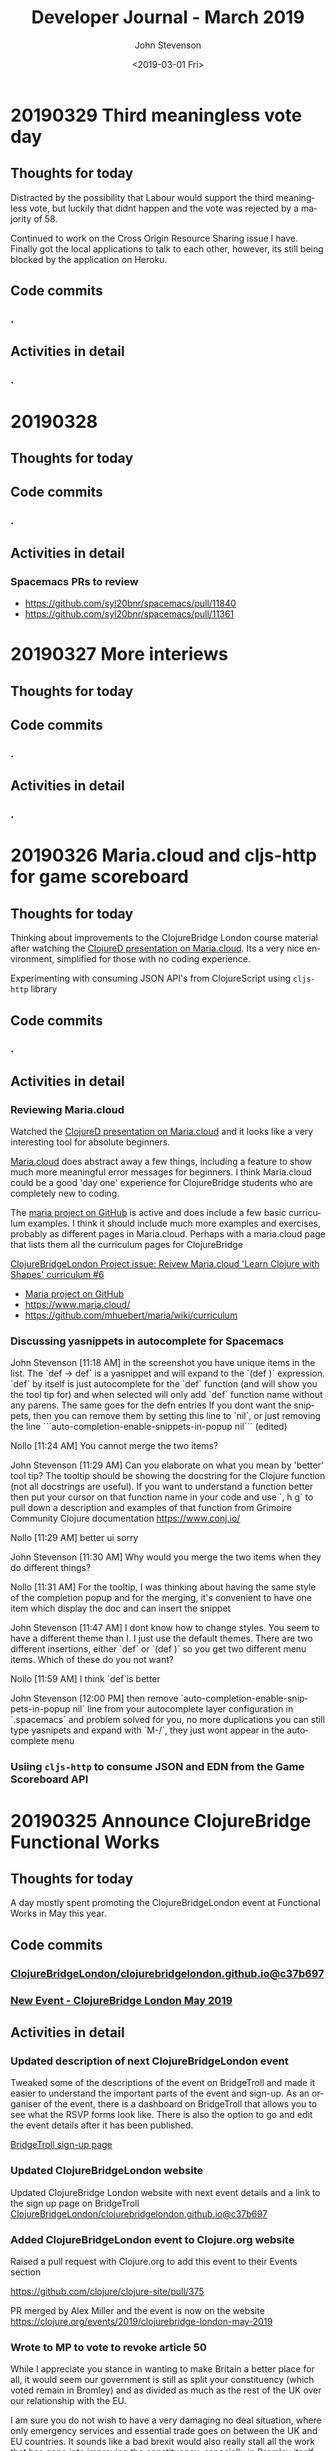 #+TITLE:       Developer Journal - March 2019
#+AUTHOR:      John Stevenson
#+DATE:        <2019-03-01 Fri>
#+EMAIL:       john@jr0cket.co.uk
#+LANGUAGE:    en



* 20190329 Third meaningless vote day
** Thoughts for today
   Distracted by the possibility that Labour would support the third meaningless vote, but luckily that didnt happen and the vote was rejected by a majority of 58.

   Continued to work on the Cross Origin Resource Sharing issue I have.  Finally got the local applications to talk to each other, however, its still being blocked by the application on Heroku.
** Code commits
*** .
** Activities in detail
*** .

* 20190328
** Thoughts for today

** Code commits
*** .
** Activities in detail
*** Spacemacs PRs to review
    - https://github.com/syl20bnr/spacemacs/pull/11840
    - https://github.com/syl20bnr/spacemacs/pull/11361


* 20190327 More interiews
** Thoughts for today

** Code commits
*** .
** Activities in detail
*** .

* 20190326 Maria.cloud and cljs-http for game scoreboard

** Thoughts for today
   Thinking about improvements to the ClojureBridge London course material after watching the [[https://github.com/mhuebert/maria][ClojureD presentation on Maria.cloud]].  Its a very nice environment, simplified for those with no coding experience.

   Experimenting with consuming JSON API's from ClojureScript using ~cljs-http~ library
** Code commits
*** .
** Activities in detail
*** Reviewing Maria.cloud
    Watched the [[https://github.com/mhuebert/maria][ClojureD presentation on Maria.cloud]] and it looks like a very interesting tool for absolute beginners.

    [[https://www.maria.cloud/][Maria.cloud]] does abstract away a few things, including a feature to show much more meaningful error messages for beginners.  I think Maria.cloud could be a good 'day one' experience for ClojureBridge students who are completely new to coding.

    The [[https://github.com/mhuebert/maria][maria project on GitHub]] is active and does include a few basic curriculum examples.  I think it should include much more examples and exercises, probably as different pages in Maria.cloud.  Perhaps with a maria.cloud page that lists them all the curriculum pages for ClojureBridge

    [[https://github.com/ClojureBridgeLondon/organise-clojurebridge-london/issues/6][ClojureBridgeLondon Project issue: Reivew Maria.cloud 'Learn Clojure with Shapes' curriculum #6]]

    - [[https://github.com/mhuebert/maria][Maria project on GitHub]]
    - https://www.maria.cloud/
    - https://github.com/mhuebert/maria/wiki/curriculum

*** Discussing yasnippets in autocomplete for Spacemacs
John Stevenson [11:18 AM]
in the screenshot you have unique items in the list.  The `def -> def` is a yasnippet and will expand to the `(def  )` expression.  `def` by itself is just autocomplete for the `def` function (and will show you the tool tip for) and when selected will only add `def` function name without any parens.  The same goes for the defn entries
If you dont want the snippets, then you can remove them by setting this line to `nil`, or just removing the line
```auto-completion-enable-snippets-in-popup nil```
(edited)

Nollo [11:24 AM]
You cannot merge the two items?

John Stevenson [11:29 AM]
Can you elaborate on what you mean by 'better' tool tip?  The tooltip should be showing the docstring for the Clojure function (not all docstrings are useful).  If you want to understand a function better then put your cursor on that function name in your code and use `, h g` to pull down a description and examples of that function from Grimoire Community Clojure documentation https://www.conj.io/

Nollo [11:29 AM]
better ui sorry

John Stevenson [11:30 AM]
Why would you merge the two items when they do different things?

Nollo [11:31 AM]
For the tooltip, I was thinking about having the same style of the completion popup
and for the merging, it's convenient to have one item which display the doc and can insert the snippet

John Stevenson [11:47 AM]
I dont know how to change styles.  You seem to have a different theme than I.  I just use the default themes.
There are two different insertions, either `def`  or `(def )` so you get two different menu items.  Which of these do you not want?

Nollo [11:59 AM]
I think `def`is better

John Stevenson [12:00 PM]
then remove `auto-completion-enable-snippets-in-popup nil` line from your autocomplete layer configuration in `.spacemacs` and problem solved for you, no more duplications
you can still type yasnipets and expand with `M-/`, they just wont appear in the autocomplete menu

*** Usiing ~cljs-http~ to consume JSON and EDN from the Game Scoreboard API


* 20190325 Announce ClojureBridge Functional Works
** Thoughts for today
   A day mostly spent promoting the ClojureBridgeLondon event at Functional Works in May this year.

** Code commits
*** [[https://github.com/ClojureBridgeLondon/clojurebridgelondon.github.io/commit/c37b697e8a3d3d2a539eb6632327d3390b46d85f][ClojureBridgeLondon/clojurebridgelondon.github.io@c37b697]]
*** [[https://github.com/clojure/clojure-site/pull/375][New Event - ClojureBridge London May 2019]]
** Activities in detail
*** Updated description of next ClojureBridgeLondon event
    Tweaked some of the descriptions of the event on BridgeTroll and made it easier to understand the important parts of the event and sign-up.  As an organiser of the event, there is a dashboard on BridgeTroll that allows you to see what the RSVP forms look like.  There is also the option to go and edit the event details after it has been published.

   [[https://www.bridgetroll.org/events/471][BridgeTroll sign-up page]]

*** Updated ClojureBridgeLondon website
    Updated ClojureBridge London website with next event details and a link to the sign up page on BridgeTroll
    [[https://github.com/ClojureBridgeLondon/clojurebridgelondon.github.io/commit/c37b697e8a3d3d2a539eb6632327d3390b46d85f][ClojureBridgeLondon/clojurebridgelondon.github.io@c37b697]]

*** Added ClojureBridgeLondon event to Clojure.org website
    Raised a pull request with Clojure.org to add this event to their Events section

    https://github.com/clojure/clojure-site/pull/375

    PR merged by Alex Miller and the event is now on the website
    https://clojure.org/events/2019/clojurebridge-london-may-2019

*** Wrote to MP to vote to revoke article 50
     While I appreciate you stance in wanting to make Britain a better place for all, it would seem our government is still as split your constituency (which voted remain in Bromley) and as divided as much as the rest of the UK over our relationship with the EU.

     I am sure you do not wish to have a very damaging no deal situation, where only emergency services and essential trade goes on between the UK and EU countries.  It sounds like a bad brexit would also really stall all the work that has gone into improving the constituency, especially in Bromley itself.

     Would it not be better to postpone our exit until the country has a much
 clearer path that we can all get behind.  If we try to go ahead as a divided country, then those divisions will just continue to grow and affect the way we all vote in the coming local elections.

     Within a few days of food shortages (mainly caused by panic buying) then Brexit will go from being seen as a wonderful opportunity to a desperate thing hated more than austerity.  Crashing out of the EU with such negative effect will only lead to an even bigger push to join the EU and become a much more integrated member of that union.

     There is a legal option for the UK to revoke Article 50 at any time before we leave, which will surely be better that crashing out with a no deal and showing just how right project fear actually was.

     Please consider voting to revoke article 50 so we have time to show just how Great Britain can be.

     Yours sincerely,
     John Stevenson


* 20190324 deploy apps to Heroku, unit test API's - Clojure study group
** Thoughts for today

Topics to cover
- deploy to heroku
- lein-ring plugin
- lein ring uberjar
- adding a -main function
- clojure.test and unit tests, what is a unit in Clojure
- mocking and using ring-mock library
- trying code outside of a ~deftest~ - flexibility of Clojure
- Possible refactor steps
-- common code
-- SUT for game-scoreboard.handler namespace
-- .core-test to .handler-test


The System Under Test (SUT) from a Unit Testing perspective represents all of the actors (i.e one or more classes) in a test that are not mocks or stubs.

Update Clojure learning path
http://practicalli.github.io/clojure/learning-clojure.html

** Code commits
*** .
** Activities in detail
*** .

* 20190321 Game scoreboard UI
** Thoughts for today
   Work on next study group as Friday afternoon and Saturday is going to be very busy.

   BridgeTroll PR for Student RSVP page - minimise question about Operating Systems, add question about recommend editors (or none)

   Clojure.org PR for ClojureBridge Event
   GitHub project to manage tasks - rename run an event to organise clojurebridgelondon and create project on there
   Reach out to communities that support under-represented groups

** Code commits
*** [[https://github.com/syl20bnr/spacemacs/pull/12086][Clojure Layer - updated docs for Cider manual quick start]]
*** [[https://github.com/practicalli/game-scoreboard-ui][game-scoreboard-ui GitHub project]]

** Activities in detail
*** BridgeTroll - Clojure course changes
    It seems all courses on BridgeTroll use a very similar template, especially when it comes to asking about Operating Systems the student has.  This makes the RSVP form seem a bit overwhelming.  I [[https://github.com/railsbridge/bridge_troll/issues/631][raised an issue about this]] on BridgeTroll GitHub repository.

    The clojure course only has one Class level, so suggests you need some experience to attend the course.  This is not the case and I have created a PR to update this.

    Reached out to [[https://github.com/ultrasaurus][Sarah Allen]] for help in getting these things resolved and hopefully some admin training on BridgeTroll.

*** Spacemacs Clojure Layer - Quickstart with Leiningen PR
    The quickstart with leiningen docs in the Spacemacs clojure layer are out of date. Update leiningen version to 2.9.1, Boot to 2.8.2 and ~cider-connect~ to 0.21.1

*** Game scoreboard UI in Clojurescript
    Create a new figwheel-main project with reagent
    Add a CSS framework to make it look pretty - bluma (lighter weight apparently) or bootstrap
    Consume API from deployed Game Scoreboard API

* 20190320 Yoga, Cycling and other exercises
** Thoughts for today
   Cycled down to otford and then my rear derailleur cable snapped, so had to do a bit of bodging to get something better than the hardest gear ratio so I could cycle up all the hills I just cycled down.  Managed to get a top speed of 52.9km/hour and rode for about 1 hour 30 minutes with an average speed of 22.9km/hour.

   Spent a lovely afternoon with Lisa.  Browsed through some more spices and herbs from Forest Whole Foods.

* 20190319 Hacking on projects
** Thoughts for today
   Continuing to chat with Lisa is great fun, keeps me very happy and motivated.  I even got back to a bit of Yoga this morning

   Answered a question on Quora as to why Python is popular opposed to functional languages.  I believe most people are not really concerned with that distinction, especially those coming from a data science background as opposed a computer science or development experience background.

   More work on the Game Scoreboard API and accompanying content in Practicalli Clojure WebApps.

** Quora answers
***  [[https://www.quora.com/Why-is-a-fundamentally-OOP-language-like-Python-popular-as-opposed-to-a-functional-language-like-Haskell-or-Lisp/answer/John-Stevenson-12][Why is a fundamentally OOP language like Python popular as opposed to a functional language like Haskell or Lisp?]]
** Code commits
*** .
** Activities in detail
*** Org-mode heading jump - Spacemacs keybinding combo
   ~g j~ and ~g k~ jumps down and up along org-mode headings of the same level, so with the cursor on level1 you can jump to the next level one heading.  If you reach the end of level2 headings, then the bindings will jump to level1 (child level will jump to parent).  These bindings also jump through the org-mode meta-data, such as that in headings or defining code blocks.

* 20190318 Organising ClojureBridgeLondon May 2019
** Thoughts for today
   Scheduled next study group broadcast for March 24th (as I am on the march to StopBrexit on 23rd)

   Created the event page for ClojureBridgeLondon at Functional Works, using BridgeTroll.

   Caught up with Functional works and discussed the status of the current job opportunities.
** Interesting stuff
*** [[http://ventrella.com/Clusters/][Clusters]] - but not in Clojure though :unamused:
** Code commits
*** .
** Activities in detail
*** Setting up ClojureBridgeLondon on BridgeTroll
    I started creating a Meetup page, but we always have the problem of how many separate events to we create.  So, this time around we are going to try using BridgTroll to manage the sign up process.

    Caught up with Nola Stowe from ClojureBridge and let her know about the next event, which she will add to the next ClojureBridge newsletter.  We talked about the BridgeTroll event approval process and has put me in touch with someone who will train me up in the event approval process.  This means its now viable to use BridgeTroll for our events.  BridgeTroll is much better than meetup.com and eventbrite for these events, as you can group all three parts of the event onto one page.

    Alex Miller replied to the discussion we were having and said he would like to have ClojureBridge events on the Clojure.org website.  I will do a PR to https://github.com/clojure/clojure-site/tree/master/content/events/2019 and add the event.

* 20190317 Clojure study group - API part 3
** Thoughts for today
   Had a good clojure study group, going through how to create an API for a Game scoreboard.

   Big tidy up and clean of the house as my friend Lisa was coming for a visit.  The house feels huge now.

** Code commits
*** [[https://github.com/practicalli/game-scoreboard][practicalli/game-scoreboard]]
** Activities in detail
*** Creating an API for a game scoreboard
    Walked through the creation of a game scoreboard using the Leiningen clojure-api

* 20190316 prepare for study group
** Thoughts for today
   Work up early (5am) with a big coughing fit and felt exhausted.  I really felt bad so decided to postpone the study group until Sunday.  This will also give me time to tidy up the code for the study group and add better explanations.

   Helped one of my students from the study group with a bug in their code.

** Code commits
*** [[https://github.com/jr0cket/advent-of-code-2019/commit/d92af1a44c5aa838f2e58567f3f477ec8671633a][Updated clojure.core.matrix require statement]]
** Activities in detail
*** Fixing a bug for Waffles Advent of Code
   Helped Waffles to fix a code bug, there was a typo that too a while to spot in the :require of the namespace.  Waffles had put ~clojure/core.matrix~ instead of ~clojure.core.matrix~ for the ~net.mikera/core.matrix~ library.  Its a confusing namespace as it makes you think the matrix library is part of clojure.core, which it is not.

* 20190315 Interview in Cambridge
** Thoughts for today
   Took a bit of time to get myself together this morning, still tired from the flu I guess.  I got myself going and used the Brompton and trains to get to Cambridge with lots of time to spare.  I enjoyed cycling around Cambridge, it is a very nice town (or is it a city?) and much as I remember it.  I have been there for quite a few conferences, mainly Agile Cambridge, where I spoke a few times.  I also did a talk for Functional Cambridge conference on Leiningen.

   The [[https://nextjournal.com/][Next Journal project]] is a Clojure version of Jupiter notebooks, except it also supports several different languages rather than just python.  One of the developres, ..., gave a presetation on ... at ClojureD.  The project looks very interesting, so I will have a go with the getting started guide.is a Clojure version of Jupiter notebooks, except it also supports several different languages rather than just python.  One of the developres, ..., gave a presetation on ... at ClojureD.  The project looks very interesting, so I will have a go with the [[https://nextjournal.com/help/quickstart][getting started guide]].

** Code commits
*** .
** Activities in detail
*** Cambridge interview
   The interview itself seemed to go very well.  It was very interesting to meet and understand the dynamics of the core team.  I met with the 3 founders who had quite different personalities but seemed relatively complementary.  I also met the two main developers and we had lots of interesting conversations.  I did seem to be the one getting asked all the questions, but this was to be expected as they have a lot of questions about how to grow their team and their business.  That is after all what the role would be there to help with.  The interview was getting on for 3 hours although never felt uncomfortable to me.  There may have been one or two questions I deflected and detracted from, but I think that was okay.

   My main concern about the role is moving to Cambridge with brexit uncertainty ever more chaotic.  I dont think I am comfortable making a decision until we have either a peoples vote or article 50 is withdrawn.  If brexit remains uncertain, I may only feel comfortable in commuting, but that is going to be 2 hours door to door each way, so 4 hours commuting each day.  That doesnt seem feasible unless the founders are okay including some of that time as work time.  Even if they are, that could cause tension in the team if I start late and finish early.

   I have not yet seen the product they are building although have had assurance that it is proper AI work and not just the basic stuff that has been around for a few decades.  If I get a strong enough afinity to the product, that could help override the concerns about relocating.

* 20190314 Prepare for Cambridge interview
** Thoughts for today
   Still have a few after effects of the flu, but have a lot more energy now.  Hmm, I spoke too soon and the flu caught up with me again.  I did sort out some of my code and pushed some more commits, but still a lot to organise.

   Had a great conversation with a new friend called Lisa.  Very enjoyable chatting with her and we seem to have similar thoughts on life.  It will be interesting to see where this goes.

** Code commits
*** .
** Activities in detail
*** Using Google Colab
    Found some interesting tutorials to help get started with Google Colab.
    - [[https://colab.research.google.com/][Google Colab]]
    - [[https://medium.com/dair-ai/primer-for-learning-google-colab-bb4cabca5dd6][Primer for Learning Google Colab]]
    - [[https://towardsdatascience.com/getting-started-with-google-colab-f2fff97f594c][Getting Started With Google Colab]]
*** Preparing for Cambridge inteview
    Reviewing examples of my coding as they company said they would like to see code I am particularly proud of.  As a lot of the Clojure code I am able to share is aimed at teaching people Clojure, I am unsure if its of the level they are looking for.  All of the code I have done for work is not sharable unfortunately.

    Some examples I have come up with include
**** ClojureBridgeLondon workshop content
    [[https://clojurebridgelondon.github.io/workshop/][ClojureBridge London website]]
     Discuss some of the challenges of teaching people a new language, especially when there is mixed experiences in the room.
     - creating separate learning paths: simple challenges, responsive website, react style website (deployed on GitHub pages).
**** Clojure web apps
     -[[http://practicalli.github.io/clojure-webapps/][Practicalli Clojure WebApps]]
**** 4Clojure discussions
***** #53 longest sub-sequence
      Quite a procedural challenge so interesting to see how its done in a more functional way.  Using the Clojure debugger to step through the code helps demonstrate the different approaches.

**** Most common word
     [[file:~/projects/clojure/clojure-through-code/src/clojure_through_code/hhgttg-book-common-words.clj::;;%20Example%20of%20threading%20macros%20and%20the%20use%20of%20a%20connected%20REPL%20to%20give%20fast%20feedback][HHGTTG - Most Common word]]
**** SVG library
     - Monitoring dashboard
     - SVG component library and examples

**** TicTacToe Reagent & SVG

*** Linking to files in org-mode
    Linking to files, such as other source code files, is just the same as adding other links.  In Spacemacs that is ~, i l~, adding the path and filename and then the name of the link.

    You can make this easier by getting a link to any file using ~org-store-link~ function, or ~SPC a o l~ (app, org, store-link).  This will get the path and filename of the file as well as append

    ~org-insert-last-stored-link~ will add a link to the file using the information from  ~org-store-link~.

    ~, i l~ will also insert a link and you can use ~C-y~ to paste the link from ~org-store-link~

* 20190313 Interviews and Machine Learning study group
** Thoughts for today
   Had a really good time at an interview today, very friendly people and it never really felt too difficult.  Hopefully I didn't give them any remnants of my flu.

   Worked on the info-graphic for how to run a ClojureBridge London event.  I had drawn up the design for the info-graphic on the wall at home (well a dry-wipe sheet on the wall).

   Caught up with a volunteer who wanted to be an organiser for ClojureBridge London.  Went through the organisation tasks in about 20 minutes, using the info-graphic (which worked pretty well).  Discussed doing a `live evaluation` session for the next event, taking an existing code base and explaining what it does by evaluating the code and showing the results.  Also discussed having separate trails to follow based on what students wish to try, which would include a learning path to built a website from scratch as well as create enhancements for a new website

   Attended the ML Study group and learned about [[https://colab.research.google.com/][Google colab]], an online Jupiter Notebooks tool that also supports GPU powered calculations.  It also means you don't have to install lots of python libraries and versions on your laptop.

* 20190312 final day of flu
** Thoughts for today
   Hopefully this is my final day of flu.  I felt really horrible this morning but mostly better this afternoon.

   UK politics is still a mess but at least the terrible withdrawal deal has been voted down a second time.

** Code commits
*** .
** Activities in detail
*** Stopped using Chrome Beta
    Switched back to Chrome as ironically Chrome Beta just didnt work with Google maps

    Added any useful pages to the TODO section at the top of this journal.

* 20190311 missing uSwitch Coding dojo - flu
** Thoughts for today
   I still have a bit of flu, but think its just the after effects now.  Will cycle on my brompton into uSwitch and see if that makes me feel fitter.  Actually, I am still feeling a bit rubbish, so I might get the train into London and cycle back.  Update:  I still feel very tired and unable to concentrate, so will have to miss the coding dojo

   Updated some 4Clojure exercises instead of attending the coding dojo.

** Quora answer
*** [[https://www.quora.com/Which-programming-language-has-the-easiest-syntax/answer/John-Stevenson-12][Which programming language has the easiest syntax?]]
** Code commits
*** 4Clojure #27 - Palindrome detector
*** 4Clojure #29 - All the CAPS
*** 4Clojure #30 - Compress a sequence

** Activities in detail
*** 4Clojure exercises - updating discussion
*** Updated org-mode TODO state colours (faces)
    I am using TODO states in org-mode much more often now, especially at the head of this developer journal, to ensure I get essential things done and I dont forget about less urgent things I'd like to do.  I didnt like the colours I was using, so thanks to https://en.wikipedia.org/wiki/Web_colors I made them more colourful (without being too strong) using the X11 color names.  This may not work on terminal Emacs if X11 is not installed, but you could use simpler names for the colours.

    The todo state colours were defined in the ~dotspacemacs/user-config~ section of ~.spacemacs~

#+begin_src elisp
(with-eval-after-load 'org
    (setq org-todo-keyword-faces
         '(("todo" . "SlateGray")
           ("doing" . "DarkOrchid")
           ("blocked" . "Firebrick")
           ("review" . "Teal")
           ("done" . "ForestGreen")
           ("archived" .  "SlateBlue"))))
#+end_src

    Re-evaluate the ~.spacemacs~ file using ~SPC f e R~ and the changes will take effect immediately.

    When moving through TODO states in an org-mode file, e.g. using ~M-<right-arrow>~ or ~M-<left-arrow>~, each state has its own colour.

*** Fixing org-mode 9.2 easy templates in Spacemacs develop
    Up until recently, typing ~<s~ and pressing ~TAB~ would create a source code block in org-mode.  However, since org-mode 9.2 some of the formatting has changes.  Although Spacemacs seems to be okay in general, it is the org-reveal (ox-reveal) package that is not compatible and causing errors.

    Several issues have been raised on the Spacemacs issue tracker on GitHub, however the [[https://github.com/syl20bnr/spacemacs/issues/11935][Request: Use org-re-reveal instead of stale org-reveal]] issue has a fix that worked for my ~develop~ branch of Spacemacs (updated today: [2019-03-11 Mon]).

    Start by disabling org-reveal via the org layer options.  Edit ~.spacemacs~ and configure the org layer as follows

#+BEGIN_SRC emacs-lisp
(org :variables
     org-enable-reveal-js-support nil)
#+END_SRC

    If you do not wish to use org-reveal (or org-re-reveal) to create HTML5 style web page for presentations, then you can just stop here.  You can create source code blocks in org-mode using ~, b d~ to call the ~org-babel-demarcate-block~

| Keybinding | Description                                                                                                               |
|------------+---------------------------------------------------------------------------------------------------------------------------|
| ~i b~      | select from a list of block types                                                                                         |
| ~b d~      | create a code block for a specific language - helm menu to select language.  ~C-c C-,~ in Emacs.                          |

    To generate presentations, go to just below the layer definitions in ~.spacemacs~ and add ~org-re-reveal~ to the ~dotspacemacs-additional-packages~ name.

#+BEGIN_SRC emacs-lisp
dotspacemacs-additional-packages '(org-re-reveal)
#+END_SRC

    Finally, in ~dotspacemacs/user-config~ tell Spacemacs to use the ~org-re-reveal~ package, after the org layer has loaded.

#+BEGIN_SRC emacs-lisp
  (use-package org-re-reveal :after org)
#+END_SRC

    So now I can use org-mode templates again and still generate presentations (although I need to test generation still works with my existing org-mode files).

* 20190310 still have flu
** Thoughts for today
   Feeling like crud most of the day.  By the evening I managed to update this journal with a few additional updates.

   I cancelled the Clojure study group this weekend, as I just couldn't focus because of flu.

* 20190309 still very flu-ee
** Thoughts for today
   Still full of flu so caught up on lots of sleep.

** Interesting articles
*** [[http://clojure-goes-fast.com/blog/clojures-slow-start/][Clojure's slow start]] - deconstruction of what happens during startup of Clojure, Leiningen and Boot
*** [[https://github.com/OlegIlyenko/clojure-icons][Clojure logos]] - nice svg and png Clojure logos
** Activities in detail
   Nothing much of merit, simply catching up with Clojurians slack channels.

   I like the [[https://github.com/ogdenwebb/emacs-kaolin-themes][kaolin themes for Emacs]], they are very colourful and have a good contrast so should be good for demos and screencasts.  I simply added ~kaolin-themes~ to the ~dotspacemacs-additional-packages~ configuration in ~.spacemacs~.  Then after reloading the configuration, ~SPC f e R~, I could select these new fonts via ~SPC T s~

   Interesting [[https://github.com/AndreaCrotti/yasnippet-snippets][collection of yasnippets from Andrea Crotti]], including a range for [[https://github.com/AndreaCrotti/yasnippet-snippets/tree/master/snippets/clojure-mode][Clojure mode]].  TODO: Evaluate the clojure-mode snippets and see if any are missing from Spacemacs / CIDER.  Consider pull requests if there are useful ones missing.

* 20190308 Call with AI startup
** Thoughts for today
   Had a very interesting chat with the CEO of an AI driven education platform.  An initial conversation seemed quite promising and we had general agreement on approach to a CTO role.  The biggest factor for me is that it would require relocation.  Although I like the new location, it is the uncertainty of Brexit that adds to the risk of moving.  Having a Cambridge location will also be a challenge to attract developers out of London, even more so if Brexit gets worse (especially if the UK GBP drops further against the Euro) and EU developers decline to come to the UK.  The opportunity is worth investigating, so I have booked a train ticket (trainlinenext) Friday to go and see the directors.  I got an all-day return as the meeting time had not been set.  I also found a potentially interesting talk at the [[https://www.eventbrite.co.uk/e/gene-eating-the-truth-about-diets-tickets-54923010202][Cambridge University on Genes and diet]].

   Found an interesting learning resource: [[http://iloveponies.github.io/120-hour-epic-sax-marathon/][Functional Programming in Clojure MOOC]]

   Still full of flu, so went to bed.

* 20190307 Flu started
   Yes, my shelving finally arrived.  It seems the two packages were not held together very well, which may have caused the delay (or it could have been due to EU countries practising Brexit no-deal scenarios).

   I had applied for Universal Credit, mainly to see what the experience was.  I was told my claim was closed today, as I had too much in savings.  I was not surprised.  Applying for Universal Credit did take a bit of time - trying to figure it its the only option took time, as I wasnt able to claim for job seekers allowance online.  The online application did take about 20 minutes once I had read all the right documemtation.  I then had to verify myself, wich I chose to do using the Post Office mobile phone application.  The app was used to scan my current passport and take a very dodgy picture of myself (bad hair day).

   It does seem that its the people on existing benefits are the ones who are having the biggest issues, as new claims seem to be fairly straight forward (and less of a mess than previous multiple approaches).  The assessment beyond those only claiming for unemployment does sound a real mess though and the claims for those unable to work because of a disability seem worse than cruel.

* 20190306 Lunch with prospective company
** Thoughts for today
   Reflecting on my experiences for the last 22 years in the software development industry led to a nice little journey down memory lane.  I have been very lucky to have lots of different experiences, most have been positive although there have been lots of life lessons.

   Whilst thinking about all the companies I have worked for, there have been quite a few involved in mergers and aquisitions, many more than I remembered.  If fact most of the companies I have worked for have been either aquired by another company or have aquired other companies.

*** Objective Alliance
   My first role after Newcastle University was at a very small consultancy company based in Amsterdam called Objective Alliance.  This company had an interesting tag line: new and proven technology.  I was there for 3 years and in the last year they were aquired by a Dutch company that were doing what we called old but everywhere technology (COBOL mostly).  I didnt see much of the details of the merger, however, many of the technical staff did leave as it wasnt clear what our roles and direction would be.  I was on long term assignment in another part of the country (Neimegen, which was lovely) and so didnt see the day to day changes.  Just after finishing that assignment we an office party involving both companies and its there I realised I didnt really feel a part of the company.  In the end I decided to leave due to the combination of the merger (not knowing what was ahead), always being on assignment (not connected to the people I work with) and the language barrier (everyone worked in English and I had been caught up in the work that I hadnt set aside time to learn Dutch).

*** Valtech
   Next I worked for Valtech, another consultancy company in London, UK.  I worked there for a year and they didnt get aquired.

*** Proxicom
   I was head-hunted to a company called Proxicom who had recently aquired Clarity, a small technical design company, to bootstrap their expansion into Europe.  Proxicom was a USA based consultancy company that had seen rapid growth in the USA and wanted to bring that to London.  Initially we were working in separate offices, so there was not much integration between the teams.  Only if people were put on a project together would they have much chance for interaction.  After about 4 months we moved into some new offices together so there was a bit more chance to work with the technical team from Clarity.  For a few months it was a great chance to learn from each others very different skill sets.  I learnt to appreciate the complexities of front-end development.

  A few of us did come together and start to discuss working practices and how we could improve the quality of delivery at client engagements as well as capture lessons learnt.  We presented our thought to management and they created an Architects team (although we didnt care for the name, it did give us a chance to start working on improving practices and capturing lessons learned with many of the teams.

  After nearly about 9 months of working at Dimension data there was talk about an aquisition of the company but very little details.  Someone had mentioned Dimension Data (a South African company I had never heard of before).  A month later the whole company in the UK was brought together for a afternoon off-site meeting where we found out that we were just about to be aquired by Compaq (who to me were a company that made PC's).  There were some very surprised people in the room and it seemed a lot of concern about this aquisition.  Many people thought they would be made redundant or were concerned about being onwed by Compaq.  Reassurances were made about jobs as the process was explained over the next hour.  It was a warm room, perhaps because of the tension in the air.  The presentation also seemed to go on for a long time, perhaps just to calm people down through powerpoint attrition (the slides were very dry and hard to engage with.

  Within a week everything had changed.

  Rather than be aquired by Compaq, Dimension Data had come back to the table and wanted to aquire us.  Within a few days it was all arranged.  Its easy to think in hindsight that the Compaq deal was just to motivate Dimension data to get around the table and sign a lucrative (for Proxicom) deal.

  Within a few week of that, they were handing out redundancies...  They were incredibly generous redundancy packages, so I snapped one up straight away.

*** ObjectCore
    I had an opportunity to do some consulting work and so set up my own company called ObjectCore, unfortunately no-one aquired my company for 1 million dollars :smile:

*** Q&A Systems
    In 2004 I worked for what turned out to be a pretty doomed startup company, although looking at companies house it limped on until 2014.  They were never aquired, although we did get the Inland Revenue interested in our product.

*** Docucorp
    At the start of 2006 I joined a product company called Docucorp who were an American company that had aquired a UK company to drive sales of the product and provide technical pre-sales and technical consultancy.  By mid-2007 Docucorp had been aquired by SkyWire software, another American company rapidly expanding through many aquisitions.

    The fun didnt stop there as within about 4 months of being aquired by SkyWire, then SkyWire themselves were going to be aquired by Oracle.  In order to streamline SkyWire for the Oracle aquisition a dozen redundancies were offered along with a very nice package including career support.  I decided to take redundancy again as I want that keen on what SkyWire were doing and more concerned about Oracle.

*** Brit Insurance
    After a couple of months break and a well deserved break I was contacted by Brit Insurance, a company who I had worked for during my time at Docucorp.  The wanted me back because no one knew (or perhaps wanted to know) how to use the Docucorp system.  Not that I really knew that much, as there was an extreme amount of trial and error with all of it.  I took the role as it would be a straightforward choice and an okay salary (probably could have asked for more, as I would have been much cheaper than paying for me via Docucorp as a consultant).

    By the start of 2010 Brit Insurance was under performing its competitors by a long way, arguably to the massive redundancy in the the application development teams.  There were 3 main divisions for the business and each had successfully argued that they should have their own development teams (and project managers) even though most of the IT solutions were doing pretty much the same thing.  After asking the CTO at that time about what the differentiator was for Brit Insurance, I was surprised to be told that their was none, specifically "its all just insurance".   That was when I decided to make my exit.

    Within 4 months of leaving Brit Insurance was aquired by Fairfax Financial Holdings and quickly streamlined the company.  The IT department went from around 100 people to around 10 people.

*** The rest of my career has been more stable
    In terms of being aquired by companies, very little else has happened in my career to date.

    I worked for Atlassian, but left before they went IPO.  I was only there for a year or so and would not have really benefited from that event.

    Salesforce was very interesting.  They were already a public company and it really did give me a good insight into the impact that unexpected quarterly results can have.  The first time I noticed this was the aquisition of Exact Target in 2013 for $2.5 billion and budgets were put on hold very briefly.  A much bigger impact was the UK advisory referendum in 2016 that narrowly voted to leave and caused the UK currency to drop in value massively against the USA dollar.  This immediately killed the budget for our team for the next 3 months and impacted levels for much longer.  There are a number of [[https://www.salesforceben.com/top-5-salesforce-acquisitions-time-now/][large aquisitions by Salesforce over the last 5 years]] that I assume has required a little forward planning.

    After Salesforce I took a job at Citi group.  They had mostly recovered from the financial crisis by the time I had joined.  I found Citi so big (220 million employees) that I didnt really know about any aquisitions they did.

    So my career has seen some very interesting events over the years.  I wonder what will happen over the next 20 years or so...

* 20190305 ClojureBridge London disqus feedback updates
** Thoughts for today
   Wondering when my shelving that is coming from Germany will arrive.  As its not Amazon Prime, then the tracking is very vague.  Switched to tracking via the GLS website which then gave me a code to track on Parcelforce.  Its not going to arrive today :unamused:

** Code
   Just markdown updates today.
** Activities
*** Updating ClojureBridge from Disqus feedback
    7 pieces of feedback were recieved via disqus form at the bottom of each page of the workshop content.  All the issues raised have either been fixed or a ticket on the [[https://github.com/ClojureBridgeLondon/workshop-content-gitbook/projects/1][GitHub project for the workshop content]] has been raised.
*** Updated the Practialli Spacemacs install page
    A comment on the disqus form for the Spacemacs install page said about adding a link to download Emacs.  Added a link to the Emacs install section and the "before you start" section to ensure that people read the pre-requisites.

* 20190304 Initial interview
** Thoughts for today
   Feeling much better after having a great conversation with a prospective company today.  Gave me a chance to reflect on what I want to do next.  This role and company seem very promising.

   Still feeling a bit down about an accusation that I was trying to commercially exploit ClojureBridge London.  I am still in a bit of shock about that accusation.

* 20190303 Clojure Study Group
** Thoughts for today
   Had an okay Clojure study group, although generally feeling a bit down because of the incident on Friday.

** Code
4Clojure solution discussions

** Activities

* 20190302 ClojureBridge London workshop
** Thoughts for today
   Stayed in the background today to avoid any further acusations of trying to exploit ClojureBridge London.  I tried my best to ignore this quite hurtful accusation and not let it affect my interaction with the attendees.

** Code
*** New Project: Build a ClojureBridgeLondon website
   Some sample project code for a ClojureBridge London website, to be used as the basis of a project for the students
   https://github.com/ClojureBridgeLondon/clojurebridge-london-website-example

** Activities
*** Hack ClojureBridgeLondon Workshop content
   Some quick fixes for the workshop content and a bit of work on the ClojureBridge London Website project content.

* 20190301 ClojureBridge London Introduction
** Thoughts for today
   A very disturbing incident while I was trying to run the introduction for ClojureBridge London.  I was later accused of trying to commercially exploit ClojureBridge London.  Apparently broadcasting the introduction to those few who who couldn't make the event was beneficial commercially to me as a consultant.  However, I am not a consultant and have never had a consultancy role in Clojure or any kind of consultancy role since 2001.  The complaint continued to accuse my company, Practicalli, of benefiting from ClojureBridge London.  However, there is no such company and Practicalli is a collection of freely available books published by myself on GitHub pages to encourage others to learn Clojure and free tools such as Spacemacs.  The complaint moved on to exploiting ClojureBridge London for my own personal brand development.  This is not the case and was pretty devastated to hear that someone would make such an accusation or even think I would do such a thing.

   I do care that the ClojureBridge London event is run well and the experience is as positive as possible.  I hope that some of the students gain some insight into why our community loves developing with Clojure and I try to ensure the coaches have all the support and confidence they need for the event.

   I will think about why a person should consider that I have such ulterior motives with respect to ClojureBridge London and I will need to consider if I should continue being involved.  The person who made these claims is has said they will no longer be involved with ClojureBridge London or the London Clojure community as they have moved on to other things.  But I am concerned that others may have the same concerns, so will reach out to other people that have been active in the community to see what their view is.

** Code
  Mostly markdown content changes

** Activities
*** Content change for Friday intro of ClojureBridgeLondon
    Updated the Friday section to make it more engaging for the students
